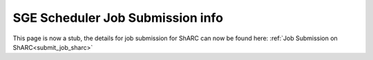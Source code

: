 .. _sge_info:

SGE Scheduler Job Submission info
=================================

.. raw:: html

    <meta http-equiv="refresh" content="0; URL=../hpc/scheduler/index.html#job-submission-control-on-sharc" />

This page is now a stub, the details for job submission for ShARC can now be found here: :ref:`Job Submission on ShARC<submit_job_sharc>`